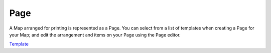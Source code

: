 


Page
~~~~

A Map arranged for printing is represented as a Page. You can select
from a list of templates when creating a Page for your Map; and edit
the arrangement and items on your Page using the Page editor.

`Template`_

.. _Template: Template.html


